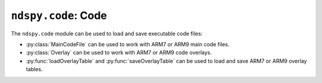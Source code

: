 ..
    Copyright 2019 RoadrunnerWMC

    This file is part of ndspy.

    ndspy is free software: you can redistribute it and/or modify
    it under the terms of the GNU General Public License as published by
    the Free Software Foundation, either version 3 of the License, or
    (at your option) any later version.

    ndspy is distributed in the hope that it will be useful,
    but WITHOUT ANY WARRANTY; without even the implied warranty of
    MERCHANTABILITY or FITNESS FOR A PARTICULAR PURPOSE.  See the
    GNU General Public License for more details.

    You should have received a copy of the GNU General Public License
    along with ndspy.  If not, see <https://www.gnu.org/licenses/>.

``ndspy.code``: Code
====================

.. py:module:: ndspy.code

The ``ndspy.code`` module can be used to load and save executable code files:

*   :py:class:`MainCodeFile` can be used to work with ARM7 or ARM9 main code
    files.
*   :py:class:`Overlay` can be used to work with ARM7 or ARM9 code overlays.
*   :py:func:`loadOverlayTable` and :py:func:`saveOverlayTable` can be used to
    load and save ARM7 or ARM9 overlay tables.

.. py:class:: MainCodeFile(data, ramAddress[, codeSettingsPointerAddress])

    Either the main ARM7 code file or the main ARM9 code file. On the console,
    the entire file is loaded into RAM as one big chunk, decompressed (if
    needed), and then immediately executed. Usually, the code begins by moving
    different sections of itself to different addresses. You can access all of
    these sections via the :py:attr:`sections` attribute.

    .. note::

        Since this class tries to parse the code data to some degree to give
        you access to its sections, it automatically decompresses the data (if
        compressed) upon loading it.

    :param bytes data: The data to be read as a code file. If this is ``None``,
        the :py:class:`MainCodeFile` object will initially be empty.

    :param ramAddress: The initial value for the :py:attr:`ramAddress`
        attribute.

    :param codeSettingsPointerAddress: The "code settings pointer address"
        value corresponding to this code file, from the ROM header. ndspy needs
        this to correctly determine :py:attr:`codeSettingsOffs`. If 0 or not
        provided, ndspy will attempt to guess :py:attr:`codeSettingsOffs` for
        you.

    .. py:attribute:: codeSettingsOffs

        The offset in the code data of the "code settings" structure present in
        many code files from retail games. This defines things such as sections
        and whether the code is compressed or not. This should be ``None`` if
        this code file has no code settings structure.

        :type: :py:class:`int`

    .. py:attribute:: ramAddress

        The address this code file will be automatically loaded to when the
        software is booted.

        :type: :py:class:`int`

    .. py:attribute:: sections

        The list of :py:class:`Section`\s in this code file. ndspy has to
        populate this list using heuristics, so it may not always be perfectly
        accurate. Some code files (such as homebrew, mainly) may only have one
        (implicit) section.

        :type: :py:class:`list` of :py:class:`Section`

    .. py:classmethod:: fromCompressed(...)

        Create a main code file from compressed code data.

        This function is a bit outdated, since the default constructor can now
        detect code compression. There is no real reason to use this function
        anymore, and it may be removed at some point.

        Parameters are the same as those of the default constructor.

        :returns: The main code file object.
        :rtype: :py:class:`MainCodeFile`

    .. py:classmethod:: fromSections(sections, ramAddress)

        Create a main code file from a list of sections.

        :param sections: The list of sections to be included in this main code
            file.
        :type sections: :py:class:`list` of :py:class:`Section`

        :param ramAddress: The initial value for the :py:attr:`ramAddress`
            attribute.

        :returns: The main code file object.
        :rtype: :py:class:`MainCodeFile`

    .. py:classmethod:: fromFile(filePath, ramAddress)

        Load a main code file from a filesystem file. This is a convenience
        function.

        :param filePath: The path to the main code file to open.
        :type filePath: :py:class:`str` or other path-like object

        :param ramAddress: The initial value for the :py:attr:`ramAddress`
            attribute.

        :returns: The main code file object.
        :rtype: :py:class:`MainCodeFile`

    .. py:function:: save(*[, compress])

        Generate a :py:class:`bytes` object representing this code file.

        :param bool compress: Whether to compress the code or not. Compression
            is optional for ARM9 code, but ARM7 code should never be
            compressed.

            :default: ``False``

        :returns: The code file data.
        :rtype: :py:class:`bytes`

    .. py:function:: saveToFile(filePath, *[, compress])

        Generate file data representing this main code file, and save it to a
        filesystem file. This is a convenience function.

        :param filePath: The path to the main code file to save to.
        :type filePath: :py:class:`str` or other path-like object

        :param bool compress: Whether to compress the code or not. Compression
            is optional for ARM9 code, but ARM7 code should never be
            compressed.

            :default: ``False``


.. py:class:: MainCodeFile.Section(data, ramAddress, bssSize, *, [implicit=False])

    A single section within an ARM7 or ARM9 code file. Code not technically
    contained within a section defined in the sections table in the code
    settings block is represented as an "implicit" section.

    :param data: The initial value for the :py:attr:`data` attribute.

    :param ramAddress: The initial value for the :py:attr:`ramAddress`
        attribute.

    :param bssSize: The initial value for the :py:attr:`bssSize` attribute.

    :param implicit: The initial value for the :py:attr:`implicit` attribute.

    .. py:attribute:: bssSize

        The size of the `.bss section <https://en.wikipedia.org/wiki/.bss>`_
        for this code section.

        :type: :py:class:`int`

    .. py:attribute:: data

        The code data for this section.

        :type: :py:class:`bytearray`

    .. py:attribute:: implicit

        This is ``True`` if this section is implicitly defined and should be
        excluded from the sections table; ``False`` otherwise.

        The first section of every main code file is implicit; this contains
        the code that parses the sections table and loads (explicit) sections
        defined there to their appropriate RAM addresses.

        :type: :py:class:`bool`

        :default: ``False``

    .. py:attribute:: ramAddress

        The address where this code section will be placed in memory when
        loaded.

        :type: :py:class:`int`


.. py:class:: Overlay(data, ramAddress, ramSize, bssSize, staticInitStart, staticInitEnd, fileID, compressedSize, flags)

    An ARM7 or ARM9
    `code overlay <https://en.wikipedia.org/wiki/Overlay_(programming)>`_.

    .. note::

        If the ``flags`` parameter indicates the data is compressed (see
        :py:attr:`compressed`), the class constructor will automatically
        decompress it. If you need the original compressed data instead, access
        it directly from your ROM's
        :py:attr:`files <ndspy.rom.NintendoDSRom.files>` list using the
        :py:attr:`fileID` attribute.

    :param data: The initial value for the :py:attr:`data` attribute.

    :param ramAddress: The initial value for the :py:attr:`ramAddress`
        attribute.

    :param ramSize: The initial value for the :py:attr:`ramSize` attribute.

    :param bssSize: The initial value for the :py:attr:`bssSize` attribute.

    :param staticInitStart: The initial value for the
        :py:attr:`staticInitStart` attribute.

    :param staticInitEnd: The initial value for the :py:attr:`staticInitEnd`
        attribute.

    :param fileID: The initial value for the :py:attr:`fileID` attribute.

    :param compressedSize: The initial value for the :py:attr:`compressedSize`
        attribute.

    :param flags: The initial value for the :py:attr:`flags` attribute.

    .. py:attribute:: bssSize

        The size of the `.bss section <https://en.wikipedia.org/wiki/.bss>`_
        for this overlay.

        :type: :py:class:`int`

    .. py:attribute:: data

        The :py:class:`bytearray` object containing the decompressed code for this
        overlay.

    .. py:attribute:: compressed

        Alias property for ":py:attr:`flags` & 1". This is ``True`` if the
        overlay was most recently saved (:py:func:`save`) with compression
        enabled (or -- if it hasn't been saved yet -- if the overlay was
        compressed when it was first loaded), and ``False`` otherwise.

        :type: :py:class:`bool`

    .. py:attribute:: compressedSize

        The size of the overlay's data when compressed. If the overlay is
        uncompressed, this should be equal to the length of the uncompressed
        data.

        :type: :py:class:`int`

    .. py:attribute:: fileID

        The file ID for the file containing the code data for this overlay.

        :type: :py:class:`int`

    .. py:attribute:: flags

        A bitfield (8 bits long) representing some flags for the overlay.
        Values may be game-specific, but known flags have been given named
        aliases.

        :type: :py:class:`int`

    .. py:attribute:: ramAddress

        The address where this overlay will be placed in memory when loaded.

        :type: :py:class:`int`

    .. py:attribute:: ramSize

        The total size of the overlay once it is loaded into memory. This
        should be equal to ``len(overlay.data)`` if the overlay is
        uncompressed, or smaller than that if it is compressed.

        :type: :py:class:`int`

    .. py:attribute:: staticInitStart

        The address of the beginning of the static initializers function
        pointers table for this overlay. I think this is a table of function
        pointers that (at the C++ level) set static variables in overlay scope
        to their initial values, which are all run upon loading the overlay;
        however, I am not sure of this.

        :type: :py:class:`int`

    .. py:attribute:: staticInitEnd

        The address of the end of the static initializers function pointers
        table for this overlay. See the :py:attr:`staticInitStart` attribute
        for more information.

        :type: :py:class:`int`

    .. py:attribute:: verifyHash

        Alias property for ":py:attr:`flags` & 2". This is ``True`` if the
        overlay-loading code should calculate the overlay's HMAC and compare it
        to a (hardcoded) expected hash value, ``False`` otherwise.

        :type: :py:class:`bool`

    .. py:function:: save(*[, compress])

        Generate a :py:class:`bytes` object representing this overlay.

        Note: this function updates several attributes to match the requested
        output representation. (For example, :py:attr:`compressed` will be set
        to match the value of the ``compress`` parameter.)

        :param bool compress: Whether to compress the overlay or not.

            :default: ``False``

        :returns: The overlay file data.
        :rtype: :py:class:`bytes`


.. py:function:: loadOverlayTable(tableData, fileCallback[, idsToLoad])

    Parse ARM7 or ARM9 overlay table data to create a dictionary of
    :py:class:`Overlay`\s. This is the inverse of :py:func:`saveOverlayTable`.

    :param bytes tableData: The overlay table data.

    :param fileCallback: A function that takes an overlay ID and a file ID and
        returns the data for the requested file. This allows you to load
        overlay data by either of these IDs, whichever suits your needs best.
    :type fileCallback: function with the signature
            ``(overlayID: int, fileID: int) -> bytes``

    :param idsToLoad: A specific set of overlay IDs to load. You can use this
        to avoid loading overlays you don't actually care about, in order to
        improve your application's performance.
    :type idsToLoad: :py:class:`set` of :py:class:`int`

    :returns: A :py:class:`dict` of overlays.
    :rtype: :py:class:`dict`: ``{overlayID: overlay}`` (where ``overlayID`` is
        of type :py:class:`int` and ``overlay`` is of type :py:class:`Overlay`)


.. py:function:: saveOverlayTable(table)

    Generate a bytes object representing this dictionary of
    :py:class:`Overlay`\s, in proper ARM7 or ARM9 overlay table format. This is
    the inverse of :py:func:`loadOverlayTable`.

    :param table: A :py:class:`dict` of overlays.
    :type table: :py:class:`dict`: ``{overlayID: overlay}``, where
        ``overlayID`` is of type :py:class:`int` and ``overlay`` is of type
        :py:class:`Overlay`

    :returns: The overlay table data.
    :rtype: :py:class:`bytes`

